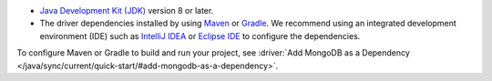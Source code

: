 - `Java Development Kit (JDK) 
  <https://www.oracle.com/java/technologies/downloads/>`__ version 8 or later.
- The driver dependencies installed by using `Maven 
  <https://maven.apache.org>`__ or `Gradle <https://gradle.org>`__. 
  We recommend using an integrated development environment (IDE) 
  such as `IntelliJ IDEA <https://www.jetbrains.com/idea/>`__ or 
  `Eclipse IDE <https://www.eclipse.org/ide/>`__ to configure the dependencies. 

To configure Maven or Gradle to build and run your project, see
:driver:`Add MongoDB as a Dependency 
</java/sync/current/quick-start/#add-mongodb-as-a-dependency>`.
